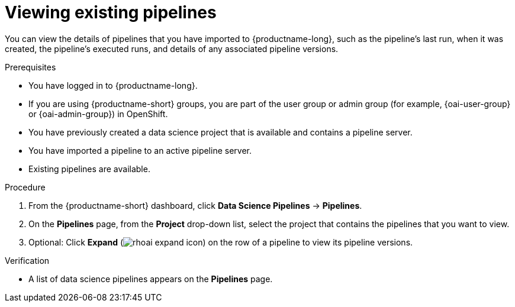 :_module-type: PROCEDURE

[id="viewing-existing-pipelines_{context}"]
= Viewing existing pipelines

[role='_abstract']
You can view the details of pipelines that you have imported to {productname-long}, such as the pipeline's last run, when it was created, the pipeline's executed runs, and details of any associated pipeline versions. 

.Prerequisites
* You have logged in to {productname-long}.
ifndef::upstream[]
* If you are using {productname-short} groups, you are part of the user group or admin group (for example, {oai-user-group} or {oai-admin-group}) in OpenShift.
endif::[]
ifdef::upstream[]
* If you are using {productname-short} groups, you are part of the user group or admin group (for example, {odh-user-group} or {odh-admin-group}) in OpenShift.
endif::[]
* You have previously created a data science project that is available and contains a pipeline server.
* You have imported a pipeline to an active pipeline server.
* Existing pipelines are available.

.Procedure
. From the {productname-short} dashboard, click *Data Science Pipelines* -> *Pipelines*.
. On the *Pipelines* page, from the *Project* drop-down list, select the project that contains the pipelines that you want to view.
. Optional: Click *Expand* (image:images/rhoai-expand-icon.png[]) on the row of a pipeline to view its pipeline versions.

.Verification
* A list of data science pipelines appears on the *Pipelines* page.

//[role='_additional-resources']
//.Additional resources
